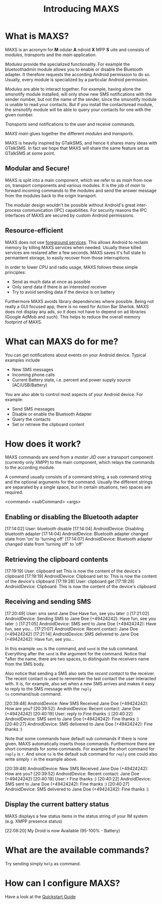 #+TITLE:        Introducing MAXS
#+AUTHOR:       Florian Schmaus
#+EMAIL:        flo@geekplace.eu
#+OPTIONS:      author:nil
#+STARTUP:      noindent

* What is MAXS?

MAXS is an acronym for *M* odular *A* ndroid *X* MPP *S* uite and
consists of /modules/, /transports/ and the /main/ application.

/Modules/ provide the specialized functionality. For example the
bluetoothadmin module allows you to enable or disable the Bluetooth
adapter. It therefore requests the according Android permission to do
so. Usually, every module is specialized by a particular Android
permission.

/Modules/ are able to interact together. For example, having alone the
smsnotify module installed, will only show new SMS notifications with
the sender number, but not the name of the sender, since the smsnotify
module is unable to read your contacts. But if you install the
contactsread module, the smsnotify module will be able to query your
contacts for one with the given number.

/Transports/ send notifications to the user and receive commands.

/MAXS main/ glues together the different /modules/ and /transports/.

MAXS is heavily inspired by GTalkSMS, and hence it shares many ideas
with GTalkSMS. In fact we hope that MAXS will share the same feature
set as GTalkSMS at some point.

** Modular and Secure!

MAXS is split into a main component, which we refer to as /main/ from
now on, transport components and various modules. It is the job of
/main/ to forward incoming commands to the modules and send the answer
message from the modules back to the origin transport.

The modular design wouldn't be possible without Android's great
inter-process communication (IPC) capabilities. For security reasons
the IPC interfaces of MAXS are secured by custom Android permissions.

** Resource-efficient

MAXS does not use [[http://developer.android.com/reference/android/app/Service.html#startForeground(int,%20android.app.Notification)][foreground services]]. This allows Android to reclaim
memory by killing MAXS services when needed. Usually these killed
services are restared after a few seconds. MAXS saves it's full state
to permantent storage, to easily recover from those interruptions.

In order to lower CPU and radio usage, MAXS follows these simple
principles:

- Send as much data at once as possible
- Only send data if there is an interested receiver
- Try to avoid sending data if the device is on battery

Furthermore MAXS avoids library dependencies where possible. Being not
really a GUI focused app, there is no need for Action Bar
Sherlok. MAXS does not display any ads, so it does not have to depend
on ad libraries (Google AdMob and such). This helps to reduce the
overall memory footprint of MAXS.

* What can MAXS do for me?

You can get notifications about events on your Android device. Typical
examples include 
- New SMS messages
- Incoming phone calls
- Current Battery state, i.e. percent and power supply source
  (AC/USB/Battery)

You are also able to control most aspects of your Android device. For
example:
- Send SMS messages
- Disable or enable the Bluetooth Adapter
- Query the contacts
- Set or retrieve the clipboard content

* How does it work?

MAXS commands are send from a /master JID/ over a transport component
(currently only XMPP) to the main component, which relays the commands
to the according module.

A command usually consists of a command string, a sub command string
and the optional arguments for the command. Usually the different
strings are separated by a single space, but in certain situations,
two spaces are required.

#+BEGIN_EXAMPLE
<command> <subCommand> <args>
#+END_SRC

** Enabling or disabling the Bluetooth adapter

#+BEGIN_EXAMPLE
[17:14:02] User: bluetooth disable
[17:14:04] AndroidDevice: Disabling bluetooth adapter
[17:14:04] AndroidDevice: Bluetooth adapter changed state from 'on' to 'turning off'
[17:14:07] AndroidDevice: Bluetooth adapter changed state from
'turning off' to 'off'
#+END_SRC

** Retrieving the clipboard contents

#+BEGIN_EXAMPLE
[17:19:19] User: clipboard set This is now the content of the device's clipboard
[17:19:19] AndroidDevice: Clipboard set to: This is now the content of the device's clipboard
[17:19:28] User: clipboard get
[17:19:28] AndroidDevice: Clipboard: This is now the content of the
device's clipboard
#+END_SRC

** Receiving and sending SMS

#+BEGIN_EXAMPLE
[17:20:49] User: sms send Jane Doe  Have fun, see you later :)
[17:21:02] AndroidDevice: Sending SMS to Jane Doe (+49424242):
Have fun, see you later :)
[17:21:05] AndroidDevice: SMS sent to Jane Doe (+49424242): Have
fun, see you...
[17:21:07] AndroidDevice: Recent contact: Jane Doe (+49424242)
[17:21:14] AndroidDevice: SMS delivered to Jane Doe (+49424242):
Have fun, see you...
#+END_SRC

In this example =sms= is the command, and =send= is the sub
command. Everything after the =send= is the argument for the
command. Notice that *after the name, there are two spaces, to
distinguish the receivers name from the SMS body.

Also notice that sending a SMS also sets the /recent contact/ to the
receiver. The recent contact is used to remember the last contact the
user interacted with. It is, for example, also set when a new SMS
arrives and makes it easy to reply to the SMS message with the =reply
to= command/sub command.

#+BEGIN_EXAMPLE
[20:39:48] AndroidDevice: New SMS Received
Jane Doe (+49424242): How are you?
[20:39:52]: AndroidDevice: Recent contact: Jane Doe (+49424242)
[20:40:19] User: reply to Fine thanks :)
[20:40:22] AndroidDevice: SMS sent to Jane Doe (+49424242): Fine thanks :)
[20:40:27] AndroidDevice: SMS delivered to Jane Doe (+49424242): Fine thanks :)
#+END_SRC

Note that some commands have default sub commands if there is none
given. MAXS automatically inserts those commands. Furthermore there
are short commands for some commands. For example the short command
for =reply= is =r=. And since =to= is the default sub command for
=reply= one could also write simply =r= in the example above.

#+BEGIN_EXAMPLE
[20:39:48] AndroidDevice: New SMS Received
Jane Doe (+49424242): How are you?
[20:39:52] AndroidDevice: Recent contact: Jane Doe (+49424242)
[20:40:19] User: r Fine thanks :)
[20:40:22] AndroidDevice: SMS sent to Jane Doe (+49424242): Fine thanks :)
[20:40:27] AndroidDevice: SMS delivered to Jane Doe (+49424242): Fine thanks :)
#+END_SRC

** Display the current battery status

MAXS displays a few status items in the status string of your IM
system (e.g. XMPP presence status)

#+BEGIN_EXAMPLE
[22:08:20] My Droid is now Available (95-100% - Battery)
#+END_SRC

* What are the available commands?

Try sending simply =help= as command.

* How can I configure MAXS?

Have a look at the [[file:quickstart.org][Quickstart Guide]]

#  LocalWords:  odular ndroid MPP ervice bluetoothadmin smsnotify sms
#  LocalWords:  contactsread GTalkSMS bluetooth AndroidDevice
